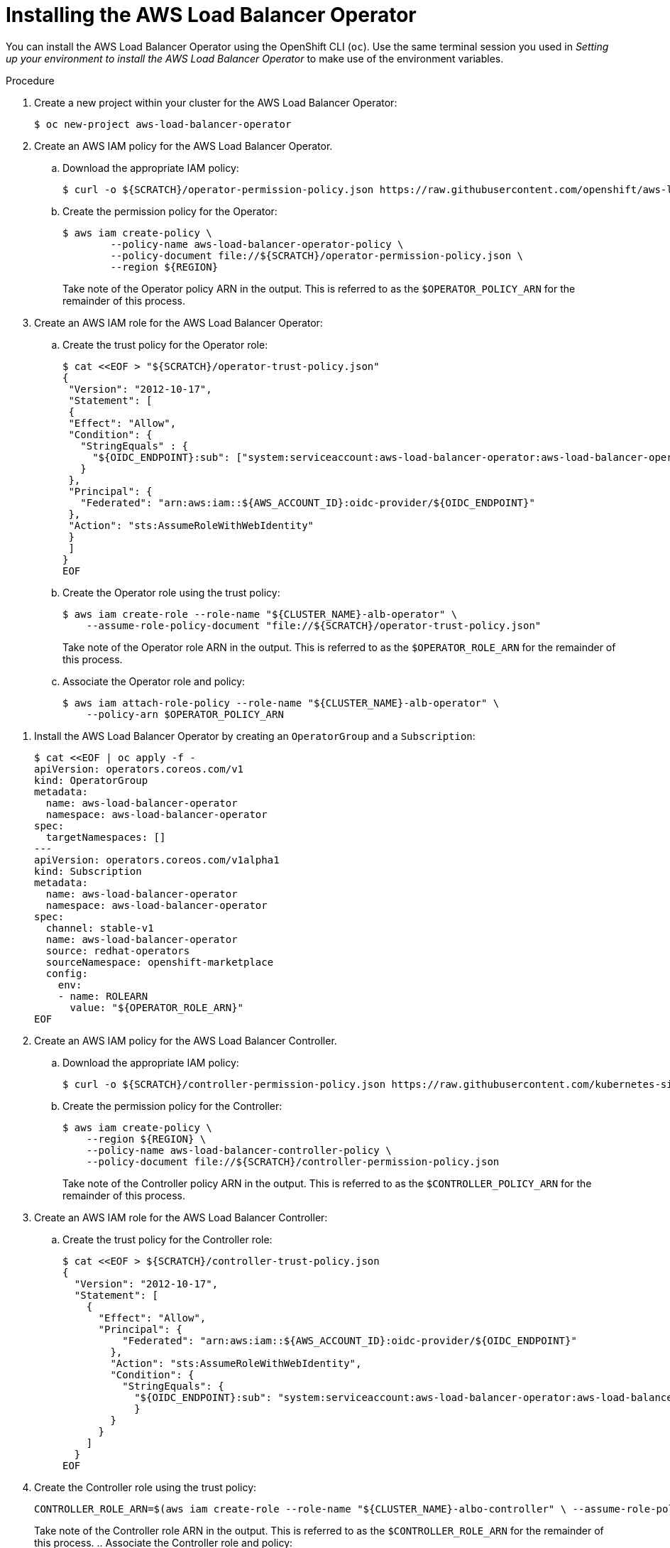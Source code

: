// Module included in the following assemblies:
//
// * networking/networking_operators/aws-load-balancer-operator.adoc

:_mod-docs-content-type: PROCEDURE
[id="aws-load-balancer-operator-installation_{context}"]
= Installing the AWS Load Balancer Operator

You can install the AWS Load Balancer Operator using the OpenShift CLI (`oc`). Use the same terminal session you used in _Setting up your environment to install the AWS Load Balancer Operator_ to make use of the environment variables.

.Procedure
. Create a new project within your cluster for the AWS Load Balancer Operator:
+
[source,terminal]
----
$ oc new-project aws-load-balancer-operator
----

. Create an AWS IAM policy for the AWS Load Balancer Operator.
.. Download the appropriate IAM policy:
+
----
$ curl -o ${SCRATCH}/operator-permission-policy.json https://raw.githubusercontent.com/openshift/aws-load-balancer-operator/refs/heads/main/hack/operator-permission-policy.json
----
.. Create the permission policy for the Operator:
+
[source,terminal]
----
$ aws iam create-policy \
        --policy-name aws-load-balancer-operator-policy \
        --policy-document file://${SCRATCH}/operator-permission-policy.json \
        --region ${REGION}
----
+
Take note of the Operator policy ARN in the output. This is referred to as the `$OPERATOR_POLICY_ARN` for the remainder of this process.

. Create an AWS IAM role for the AWS Load Balancer Operator:
.. Create the trust policy for the Operator role:
+
[source,terminal,subs="quotes,verbatim"]
----
$ cat <<EOF > "${SCRATCH}/operator-trust-policy.json"
{
 "Version": "2012-10-17",
 "Statement": [
 {
 "Effect": "Allow",
 "Condition": {
   "StringEquals" : {
     "${OIDC_ENDPOINT}:sub": ["system:serviceaccount:aws-load-balancer-operator:aws-load-balancer-operator-controller-manager", "system:serviceaccount:aws-load-balancer-operator:aws-load-balancer-controller-cluster"]
   }
 },
 "Principal": {
   "Federated": "arn:aws:iam::${AWS_ACCOUNT_ID}:oidc-provider/${OIDC_ENDPOINT}"
 },
 "Action": "sts:AssumeRoleWithWebIdentity"
 }
 ]
}
EOF
----
.. Create the Operator role using the trust policy:
+
[source,terminal]
----
$ aws iam create-role --role-name "${CLUSTER_NAME}-alb-operator" \
    --assume-role-policy-document "file://${SCRATCH}/operator-trust-policy.json"
----
+
Take note of the Operator role ARN in the output. This is referred to as the `$OPERATOR_ROLE_ARN` for the remainder of this process.

.. Associate the Operator role and policy:
+
----
$ aws iam attach-role-policy --role-name "${CLUSTER_NAME}-alb-operator" \
    --policy-arn $OPERATOR_POLICY_ARN
----

// . Create a secret for the AWS Load Balancer Operator to assume our newly created AWS IAM role:
// +
// [source,terminal]
// ----
// $ cat << EOF | oc apply -f -
// apiVersion: v1
// kind: Secret
// metadata:
//   name: aws-load-balancer-operator
//   namespace: aws-load-balancer-operator
// stringData:
//   credentials: |
//     [default]
//     role_arn = $ROLE_ARN
//     web_identity_token_file = /var/run/secrets/openshift/serviceaccount/token
// EOF
// ----

. Install the AWS Load Balancer Operator by creating an `OperatorGroup` and a `Subscription`:
+
[source,terminal,subs="quotes,verbatim"]
----
$ cat <<EOF | oc apply -f -
apiVersion: operators.coreos.com/v1
kind: OperatorGroup
metadata:
  name: aws-load-balancer-operator
  namespace: aws-load-balancer-operator
spec:
  targetNamespaces: []
---
apiVersion: operators.coreos.com/v1alpha1
kind: Subscription
metadata:
  name: aws-load-balancer-operator
  namespace: aws-load-balancer-operator
spec:
  channel: stable-v1
  name: aws-load-balancer-operator
  source: redhat-operators
  sourceNamespace: openshift-marketplace
  config:
    env:
    - name: ROLEARN
      value: "${OPERATOR_ROLE_ARN}"
EOF
----

. Create an AWS IAM policy for the AWS Load Balancer Controller.
.. Download the appropriate IAM policy:
+
[source,terminal]
----
$ curl -o ${SCRATCH}/controller-permission-policy.json https://raw.githubusercontent.com/kubernetes-sigs/aws-load-balancer-controller/v2.12.0/docs/install/iam_policy.json
----
.. Create the permission policy for the Controller:
+
[source,terminal]
----
$ aws iam create-policy \
    --region ${REGION} \
    --policy-name aws-load-balancer-controller-policy \
    --policy-document file://${SCRATCH}/controller-permission-policy.json
----
+
Take note of the Controller policy ARN in the output. This is referred to as the `$CONTROLLER_POLICY_ARN` for the remainder of this process.

. Create an AWS IAM role for the AWS Load Balancer Controller:
.. Create the trust policy for the Controller role:
+
[source,terminal]
----
$ cat <<EOF > ${SCRATCH}/controller-trust-policy.json
{
  "Version": "2012-10-17",
  "Statement": [
    {
      "Effect": "Allow",
      "Principal": {
          "Federated": "arn:aws:iam::${AWS_ACCOUNT_ID}:oidc-provider/${OIDC_ENDPOINT}"
        },
        "Action": "sts:AssumeRoleWithWebIdentity",
        "Condition": {
          "StringEquals": {
            "${OIDC_ENDPOINT}:sub": "system:serviceaccount:aws-load-balancer-operator:aws-load-balancer-controller-cluster"
            }
        }
      }
    ]
  }
EOF
----
. Create the Controller role using the trust policy:
+
[source,terminal]
----
CONTROLLER_ROLE_ARN=$(aws iam create-role --role-name "${CLUSTER_NAME}-albo-controller" \ --assume-role-policy-document "file://${SCRATCH}/controller-trust-policy.json" \ --query Role.Arn --output text) echo ${CONTROLLER_ROLE_ARN}
----
+
Take note of the Controller role ARN in the output. This is referred to as the `$CONTROLLER_ROLE_ARN` for the remainder of this process.
.. Associate the Controller role and policy:
+
----
$ aws iam attach-role-policy \
    --role-name "${CLUSTER_NAME}-albo-controller" \
    --policy-arn ${CONTROLLER_POLICY_ARN}
----

. Deploy an instance of the AWS Load Balancer Controller:
+
[source,terminal]
----
$ cat << EOF | oc apply -f -
apiVersion: networking.olm.openshift.io/v1
kind: AWSLoadBalancerController
metadata:
 name: cluster
spec:
 credentialsRequestConfig:
   stsIAMRoleARN: ${CONTROLLER_ROLE_ARN}
EOF
----
+
[NOTE]
====
If you get an error here wait a minute and try again, it means the Operator has not completed installing yet.
====

. Confirm that the Operator and Controller pods are both running:
+
[source,terminal]
----
$ oc -n aws-load-balancer-operator get pods
----
+
If you do not see output similar to the following, wait a few moments and retry.
+
.Example output
[source,terminal]
----
NAME                                                             READY   STATUS    RESTARTS   AGE
aws-load-balancer-controller-cluster-6ddf658785-pdp5d            1/1     Running   0          99s
aws-load-balancer-operator-controller-manager-577d9ffcb9-w6zqn   2/2     Running   0          2m4s
----